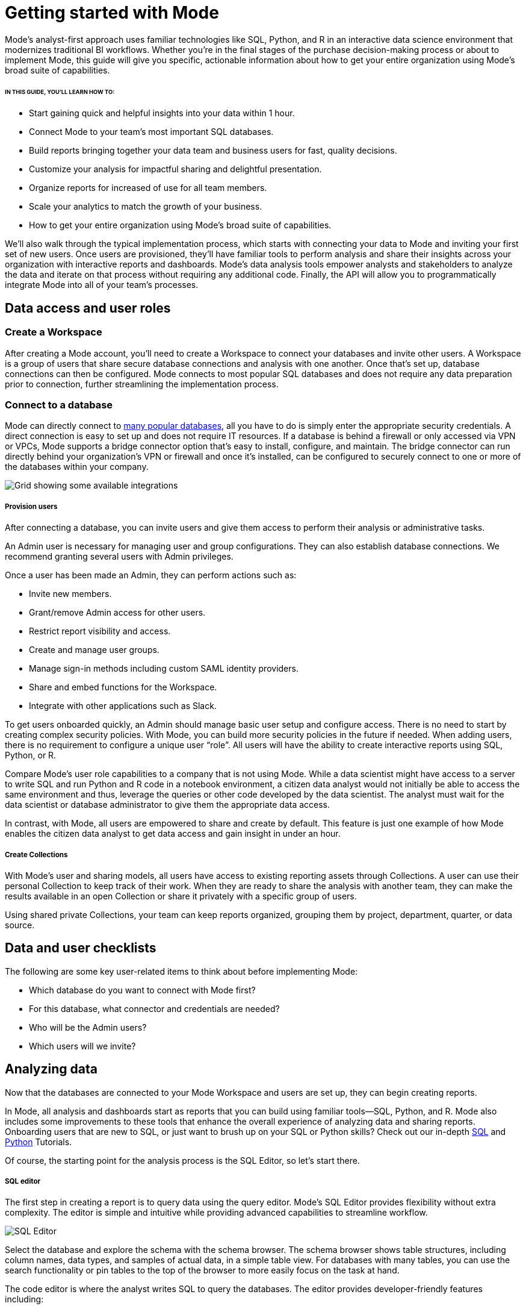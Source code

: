 = Getting started with Mode
:categories: ["Get started"]
:categories_weight: 2
:date: 2021-04-05
:description: A guide on getting started with Mode
:ogdescription: First steps with Mode
:path: /articles/getting-started-with-mode
:brand: Mode

{brand}'s analyst-first approach uses familiar technologies like SQL, Python, and R in an interactive data science environment that modernizes traditional BI workflows.
Whether you're in the final stages of the purchase decision-making process or about to implement {brand}, this guide will give you specific, actionable information about how to get your entire organization using {brand}'s broad suite of capabilities.

====== IN THIS GUIDE, YOU'LL LEARN HOW TO:

* Start gaining quick and helpful insights into your data within 1 hour.
* Connect {brand} to your team's most important SQL databases.
* Build reports bringing together your data team and business users for fast, quality decisions.
* Customize your analysis for impactful sharing and delightful presentation.
* Organize reports for increased of use for all team members.
* Scale your analytics to match the growth of your business.
* How to get your entire organization using {brand}'s broad suite of capabilities.

We'll also walk through the typical implementation process, which starts with connecting your data to {brand} and inviting your first set of new users.
Once users are provisioned, they'll have familiar tools to perform analysis and share their insights across your organization with interactive reports and dashboards.
{brand}'s data analysis tools empower analysts and stakeholders to analyze the data and iterate on that process without requiring any additional code.
Finally, the API will allow you to programmatically integrate {brand} into all of your team's processes.

== Data access and user roles

=== Create a Workspace

After creating a {brand} account, you'll need to create a Workspace to connect your databases and invite other users.
A Workspace is a group of users that share secure database connections and analysis with one another.
Once that's set up, database connections can then be configured.
{brand} connects to most popular SQL databases and does not require any data preparation prior to connection, further streamlining the implementation process.

=== Connect to a database

{brand} can directly connect to link:https://mode.com/data-sources/[many popular databases], all you have to do is simply enter the appropriate security credentials.
A direct connection is easy to set up and does not require IT resources.
If a database is behind a firewall or only accessed via VPN or VPCs, {brand} supports a bridge connector option that's easy to install, configure, and maintain.
The bridge connector can run directly behind your organization's VPN or firewall and once it's installed, can be configured to securely connect to one or more of the databases within your company.

image::integrations.png[Grid showing some available integrations]

[discrete]
===== Provision users

After connecting a database, you can invite users and give them access to perform their analysis or administrative tasks.

An Admin user is necessary for managing user and group configurations.
They can also establish database connections.
We recommend granting several users with Admin privileges.

Once a user has been made an Admin, they can perform actions such as:

* Invite new members.
* Grant/remove Admin access for other users.
* Restrict report visibility and access.
* Create and manage user groups.
* Manage sign-in methods including custom SAML identity providers.
* Share and embed functions for the Workspace.
* Integrate with other applications such as Slack.

To get users onboarded quickly, an Admin should manage basic user setup and configure access.
There is no need to start by creating complex security policies.
With {brand}, you can build more security policies in the future if needed.
When adding users, there is no requirement to configure a unique user "`role`". All users will have the ability to create interactive reports using SQL, Python, or R.

Compare {brand}'s user role capabilities to a company that is not using {brand}.
While a data scientist might have access to a server to write SQL and run Python and R code in a notebook environment, a citizen data analyst would not initially be able to access the same environment and thus, leverage the queries or other code developed by the data scientist.
The analyst must wait for the data scientist or database administrator to give them the appropriate data access.

In contrast, with {brand}, all users are empowered to share and create by default.
This feature is just one example of how {brand} enables the citizen data analyst to get data access and gain insight in under an hour.

[discrete]
===== Create Collections

With {brand}'s user and sharing models, all users have access to existing reporting assets through Collections.
A user can use their personal Collection to keep track of their work.
When they are ready to share the analysis with another team, they can make the results available in an open Collection or share it privately with a specific group of users.

Using shared private Collections, your team can keep reports organized, grouping them by project, department, quarter, or data source.

== Data and user checklists

The following are some key user-related items to think about before implementing {brand}:

* Which database do you want to connect with {brand} first?
* For this database, what connector and credentials are needed?
* Who will be the Admin users?
* Which users will we invite?

== Analyzing data

Now that the databases are connected to your {brand} Workspace and users are set up, they can begin creating reports.

In {brand}, all analysis and dashboards start as reports that you can build using familiar tools--SQL, Python, and R.
{brand} also includes some improvements to these tools that enhance the overall experience of analyzing data and sharing reports.
Onboarding users that are new to SQL, or just want to brush up on your SQL or Python skills?
Check out our in-depth link:https://mode.com/sql-tutorial/[SQL] and https://mode.com/python-tutorial/[Python] Tutorials.

Of course, the starting point for the analysis process is the SQL Editor, so let's start there.

[discrete]
===== SQL editor

The first step in creating a report is to query data using the query editor.
{brand}'s SQL Editor provides flexibility without extra complexity.
The editor is simple and intuitive while providing advanced capabilities to streamline workflow.

image::screenshot-sql-editor.png[SQL Editor]

Select the database and explore the schema with the schema browser.
The schema browser shows table structures, including column names, data types, and samples of actual data, in a simple table view.
For databases with many tables, you can use the search functionality or pin tables to the top of the browser to more easily focus on the task at hand.

The code editor is where the analyst writes SQL to query the databases.
The editor provides developer-friendly features including:

* Code highlighting and formatting
* Keyboard shortcuts
* Context aware auto-complete
* Query history

== Time-saving shortcuts for your queries

=== Definitions

To save time, you can templatize your SQL queries with shared Definitions.
These are custom SELECT statements that can be referenced in any SQL query.
These definitions allow users to write business logic in one place and share it across multiple reports and users--simplifying complex queries, reducing repetitive tasks, and ensuring consistency.

=== Liquid template language

Liquid template language is available in all SQL queries and allows additional flexibility on top of existing SQL queries.
With the template language, analysts can augment SQL with loops, if/then statements, and variables.
These simple template constructs can simplify many tasks that are difficult to do within base SQL.

=== Parameters

Parameters let report developers make minor changes to their SQL syntax that give end users more flexibility when running their reports.
Parameters allow report viewers to alter their reports without writing the underlying SQL code or asking report developers to modify the original query.
Since parameters also use a Liquid template language, report developers can quickly use these template helpers.

=== Helix data engine

Behind the scenes, {brand}'s in-memory data engine, Helix, powers the data analysis process.
Instead of doing last-mile aggregations and pivots in queries to fit the results in memory, Helix lets analysts do the calculations on the fly using Calculated Fields directly in the report - reducing work and saving time.
Because Helix works with large datasets, analysts can get insights on large datasets in less than an hour.
There is no configuration or tuning needed for Helix.
You will have this feature available upon implementation.

{brand}'s SQL Editor is a powerful enabler for all users in your company.
It is easy to use because it leverages basic SQL to get started but offers features that can accelerate the work of your entire team.

== Visualizations

After an analyst creates a SQL query to retrieve data from the database, they have several options to further analyze and share the resulting dataset through visualizations.
The simplest approaches are to display the data in a table, export to CSV, or copy to the clipboard.
These static export options are useful for quick analysis.
{brand}, however, provides a much richer toolset for analyzing and sharing data with others through pivot tables and charting capabilities.

[discrete]
===== Tables

The simplest visualization is a table view of the data.
In the table view, you can identify the dimensions and measures for your reports as well as the end-user filters.
You can also control the format of your data so that, for example, the currency, date, and percentage columns are readable and understandable.

[discrete]
===== Chart visualizations

Chart visualization options include bar, line, scatter, area, and pie charts.
These chart types let end-users increase or decrease the granularity of the report, and are simple to construct using the {brand} interface.
For example, you can explore a sales report and look at the data on a daily, monthly, or annual basis by adjusting the granularity.
If there is an interesting observation, you can drill down into the weekly or daily data to view the underlying data table supporting the report.
Users can also use parameters and filters to modify the underlying datasets without actually touching any code.
These features allow the end user to explore the data on their own without the traditional back and forth of updating and refining SQL queries.
This lets citizen data analysts and business stakeholders explore the data and build insights in under an hour.

[#advanced-visualizations]
[discrete]
===== Custom visualizations

With {brand}, you can create your own custom visualizations as well.
One of the primary ways of doing so is by leveraging the R and Python visualization libraries through the notebook environments.
We will discuss notebooks in the next section.

== Notebooks

So far, we've covered the SQL Editor and visualization tools which are good for day-to-day analysis.
Most companies, however, need an environment where users can execute their own Python or R scripts against the data in order to perform further visualizations.
Your users can use {brand}'s SQL Editor and visualization tools for day-to-day analysis.

{brand} uses industry standard Python and R in a notebook environment to enable rapid code iteration for data manipulation, statistical analysis, and advanced visualization.
An analyst can perform analysis in a notebook that might be difficult (or impossible) to do in SQL.

{brand}'s Notebook has specific advantages including its ease of setup, centralization of environments, and simplified administration due to the inclusion of a variety of preloaded Python and R libraries.
Since this environment is very similar to existing notebook environments, the learning curve should be minimal.

image::screenshot-python-notebook.png[Python Notebook]

After a query has been created using the SQL Editor, a user can add a new notebook to their report and access the results of all queries.
Each query's result is available in the native Pandas DataFrame or R Data Frame.

No additional manipulation is necessary.
Because queries across multiple databases are made available in the notebook, it can be used to merge data that can not be easily joined with a standard SQL query.
The analyst can then use the full suite of data science tools in Python or R to clean, analyze, and visualize the data.

Out of the box, {brand} includes many of the most popular libraries for R and Python, but if you need to install additional libraries, you can use pip install for Python or install.packages() with R.

Combined, the SQL Editor, visualization features, and Notebook environments in {brand} enable users to create quick, flexible, and shareable analysis.
Together, they provide a powerful but easy-to-learn workflow where code-first analysts and code-free end users can work together to turn raw data into real-time decision-making.

== Analyzing data checklist

Here are some items to consider for analyzing your data:

* Which data analysis problems do you want to solve first?
* What are the most difficult data analysis challenges you have today?
* Are there visualizations you haven't been able to develop with existing tools?
* Do you have data sets that are currently too large or difficult to manage?
* Are there existing notebook environments that you can consolidate and streamline with {brand}?

== Building and sharing a report

Now that we have gone through {brand}'s core concepts, we can walk through how to turn your analysis into a robust, meaningful report that can be shared across the company.

The first step in this process is to retrieve data using the SQL Editor.
In many cases, an analyst or data scientist will then need to further refine or analyze the data using the Python or R notebook environment.
{brand} supports adding any of the output visualizations from the notebook into the final report as well.

Once the data retrieval is complete, the various visualizations, tables and insights need to be packaged together into an interactive, customized report that answers the business questions.
{brand}'s Report Builder provides a simple interface for dragging and dropping the components.
Each component can be placed and adjusted anywhere in the report view.
In addition, there is an option to insert text boxes to clarify the reports or highlight specific observations.

Finally, reports have multiple themes for customizing colors, fonts and styles.
A company can also build custom themes for consistency with brand standards, or to embed within other applications.
The end result is that an analyst has flexibility to present their findings using multiple configurable visual elements.

Reports also support parameters and filters so that report users can adjust their data view without changing code.
A parameter is an interactive report field where the report viewer can make selections that dynamically modify the underlying SQL query.
When a user changes a parameter, the report needs to be executed to see the new results.
On the other hand, a filter modifies the display of built-in charts and visualizations without re-running the query.

Analysts and users can also take existing reports on separate paths of analysis called Explorations where deeper exploratory interactions and modifications do not impact the original report.
Explorations are also based on the same datasets as the original report.
Changes to the report's datasets are also reflected in the Explorations datasets.
Explorations can be saved and shared with other users.

{brand}'s reporting capabilities are robust and support flexible layouts.
If users choose, they can use the HTML Editor to modify the underlying HTML and the CSS for report layout.
By editing the report HTML, you can create your own visualizations using libraries like D3.js or {brand}'s own JavaScript library, alamode.js.
As analysts start to create more complex visualizations, they can use Python, R, or JavaScript to build sophisticated charts.
{brand} provides the tools you need to develop simple charts, complex visualizations, and advanced, exploratory analytics.

Now that the report is created, it can be shared in multiple ways.

* Shared via an email to other members of the Workspace.
The email can include a preview of the report, HTML table summary, report links, CSV, or PDF output.
* If {brand} is connected to the team's Slack channel, then {brand} can publish a report to the desired Slack channel.
* All reports can be shared as a report link, which will show the view from the last time it was run, or a run link, which can be used to show a view of the report at the time it was generated.

In cases where your team wishes to run a report on a scheduled basis, {brand} can automate the process of both running and delivering that report on a schedule for you.
This ensures that up-to-date analysis is reliably delivered to the exact users who need it.

These sharing options are useful, but as the company's adoption of {brand} increases, users will want to organize and categorize their reports using Collections.
Within a Collection, there are options to control membership as well as duplicate, star, or archive specific reports.
Easy sharing of reports allows analysts to leverage analysis across the team.
In under an hour, an analyst can use an existing report as a basis for developing a new report that highlights business insight.

In some cases, reports might be useful for sharing outside of the company.
{brand} can embed reports in an internal website or on the Internet.
Embedded analytics is a way to include {brand} reports within existing sites, portals, or applications.
A White-Label Embed (WLE) is used to share reports to users not logged in to {brand}.
With a WLE, authentication is handled external to {brand} with customized look-and-feel and interactivity.
The WLE can also restrict the user's ability to see the underlying data - avoiding unintentional leakage of sensitive data.

image::screenshot-wle.png[White label embed]

== Building and sharing report checklist

Items to consider when planning your company's reporting strategy:

* What are the most important reports to develop?
* Who will these reports be shared with?
* Does there need to be a custom theme developed for internal or external sharing?
* Will reports need to be embedded and shared with external partners?
* What is the primary manner reports will be shared?

== Advanced topics

Building a data-driven culture means that data is a part of all your company's processes.
{brand} provides several options for more deeply integrating data into the company's workflows.
Webhooks are used to notify other applications when events happen within the {brand} environment.
Webhooks are frequently used for:

* Triggering other applications through tools like Zapier.
* Alerting users when {brand} report runs are completed.
* Enhanced logging of activity within {brand}.
* Alerting administrators when users join or leave the Workspace.

{brand} can also sync into a GitHub repository.
The GitHub integration synchronizes common definitions, reports, or themes to all {brand} users in the Workspace.

The activities discussed in previous sections are available to all {brand} users and accessed via the {brand} UI.
In many cases, your company may also wish to access the {brand} functionality via an API.
A link:https://mode.com/developer/api-reference/introduction/[full discussion of the API] is outside of the scope of this document, but here are a list of some of the frequently accessed functions:

* User and Collection membership, management, and Workspace.
* Granting database permissions.
* Listing, deleting, archiving, or updating reports.
* Managing, updating, or retrieving information about an SQL query.
* Managing, updating, or retrieving information about report filters.
* Exporting results via JSON, CSV, or PDF.
* Managing report schedules and subscriptions.

== Advanced topic checklist

Which of the following functionality will be used:

* Are there any Webhooks to implement?
* Will {brand} sync with GitHub?
* Which API options will the team use first?
* Are there any playbook items that we want to adapt to our needs?

== Conclusion

{brand} is a modern, powerful, and flexible data analytics platform that is easy to set up in a short time frame.
It uses familiar SQL, Python, and R languages so analysts can get up and running quickly, often with an hour for time-to-decision.
With {brand}, analysts can build interactive reports and dashboards that save time, align the company around common metrics, increase collaboration, and accelerate the speed to developing data insights.
This guide provides guidelines that can help you implement {brand} within your team so that you can get up and running quickly and also provide a robust platform that will support the company's growth over time.
Use the checklist and ideas presented here to prepare for your implementation.
